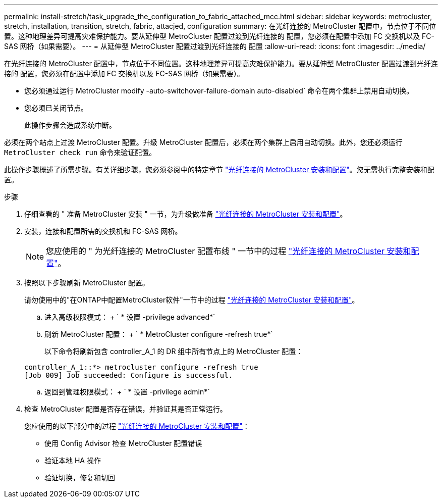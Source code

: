---
permalink: install-stretch/task_upgrade_the_configuration_to_fabric_attached_mcc.html 
sidebar: sidebar 
keywords: metrocluster, stretch, installation, transition, stretch, fabric, attacjed, configuration 
summary: 在光纤连接的 MetroCluster 配置中，节点位于不同位置。这种地理差异可提高灾难保护能力。要从延伸型 MetroCluster 配置过渡到光纤连接的 配置，您必须在配置中添加 FC 交换机以及 FC-SAS 网桥（如果需要）。 
---
= 从延伸型 MetroCluster 配置过渡到光纤连接的 配置
:allow-uri-read: 
:icons: font
:imagesdir: ../media/


[role="lead"]
在光纤连接的 MetroCluster 配置中，节点位于不同位置。这种地理差异可提高灾难保护能力。要从延伸型 MetroCluster 配置过渡到光纤连接的 配置，您必须在配置中添加 FC 交换机以及 FC-SAS 网桥（如果需要）。

* 您必须通过运行 MetroCluster modify -auto-switchover-failure-domain auto-disabled` 命令在两个集群上禁用自动切换。
* 您必须已关闭节点。
+
此操作步骤会造成系统中断。



必须在两个站点上过渡 MetroCluster 配置。升级 MetroCluster 配置后，必须在两个集群上启用自动切换。此外，您还必须运行 `MetroCluster check run` 命令来验证配置。

此操作步骤概述了所需步骤。有关详细步骤，您必须参阅中的特定章节 link:https://docs.netapp.com/us-en/ontap-metrocluster/install-fc/index.html["光纤连接的 MetroCluster 安装和配置"]。您无需执行完整安装和配置。

.步骤
. 仔细查看的 " 准备 MetroCluster 安装 " 一节，为升级做准备 link:https://docs.netapp.com/us-en/ontap-metrocluster/install-fc/index.html["光纤连接的 MetroCluster 安装和配置"]。
. 安装，连接和配置所需的交换机和 FC-SAS 网桥。
+

NOTE: 您应使用的 " 为光纤连接的 MetroCluster 配置布线 " 一节中的过程 link:https://docs.netapp.com/us-en/ontap-metrocluster/install-fc/index.html["光纤连接的 MetroCluster 安装和配置"]。

. 按照以下步骤刷新 MetroCluster 配置。
+
请勿使用中的"在ONTAP中配置MetroCluster软件"一节中的过程 link:https://docs.netapp.com/us-en/ontap-metrocluster/install-fc/index.html["光纤连接的 MetroCluster 安装和配置"]。

+
.. 进入高级权限模式： + ` * 设置 -privilege advanced*`
.. 刷新 MetroCluster 配置： + ` * MetroCluster configure -refresh true*`
+
以下命令将刷新包含 controller_A_1 的 DR 组中所有节点上的 MetroCluster 配置：

+
[listing]
----
controller_A_1::*> metrocluster configure -refresh true
[Job 009] Job succeeded: Configure is successful.
----
.. 返回到管理权限模式： + ` * 设置 -privilege admin*`


. 检查 MetroCluster 配置是否存在错误，并验证其是否正常运行。
+
您应使用的以下部分中的过程 link:https://docs.netapp.com/us-en/ontap-metrocluster/install-fc/index.html["光纤连接的 MetroCluster 安装和配置"]：

+
** 使用 Config Advisor 检查 MetroCluster 配置错误
** 验证本地 HA 操作
** 验证切换，修复和切回



